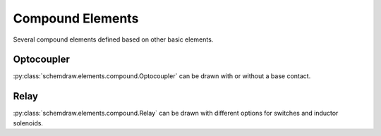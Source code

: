 Compound Elements
=================

Several compound elements defined based on other basic elements.

.. jupyter-execute::
    :hide-code:
    
    %config InlineBackend.figure_format = 'svg'
    from functools import partial
    import schemdraw
    from schemdraw import elements as elm
    
    def drawElements(elmlist, cols=3, dx=8, dy=2):
        d = schemdraw.Drawing(fontsize=12)
        for i, e in enumerate(elmlist):
            y = i//cols*-dy
            x = (i%cols) * dx

            name = type(e()).__name__
            if hasattr(e, 'keywords'):  # partials have keywords attribute
                args = ', '.join(['{}={}'.format(k, v) for k, v in e.keywords.items()])
                name = '{}({})'.format(name, args)
            eplaced = d.add(e, d='right', xy=[x, y])
            eplaced.add_label(name, loc='rgt', align=('left', 'center'))
            anchors = eplaced.absanchors.copy()
            anchors.pop('start', None)
            anchors.pop('end', None)
            anchors.pop('center', None)
            anchors.pop('xy', None)

            if len(anchors) > 0:
                for aname, apos in anchors.items():
                    eplaced.add_label(aname, loc=aname, color='blue', fontsize=10)
        return d
    

Optocoupler
-----------

:py:class:`schemdraw.elements.compound.Optocoupler` can be drawn with or without a base contact.


.. jupyter-execute::
    :hide-code:
    
    drawElements([elm.Optocoupler, partial(elm.Optocoupler, base=True)])


Relay
-----

:py:class:`schemdraw.elements.compound.Relay` can be drawn with different options for switches and inductor solenoids.

.. jupyter-execute::
    :hide-code:
    
    drawElements([elm.Relay, 
                  partial(elm.Relay, switch='spdt'),
                  partial(elm.Relay, switch='dpst'),
                  partial(elm.Relay, switch='dpdt')],
                  cols=2, dy=3)
